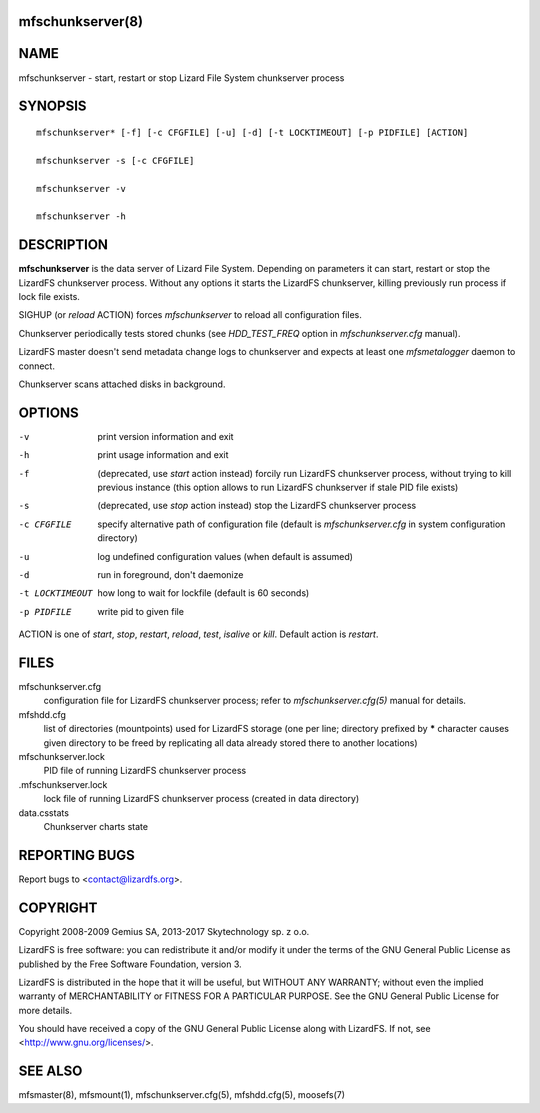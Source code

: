 mfschunkserver(8)
=================

NAME
====

mfschunkserver - start, restart or stop Lizard File System chunkserver process

SYNOPSIS
========

::

  mfschunkserver* [-f] [-c CFGFILE] [-u] [-d] [-t LOCKTIMEOUT] [-p PIDFILE] [ACTION]

  mfschunkserver -s [-c CFGFILE]

  mfschunkserver -v

  mfschunkserver -h


DESCRIPTION
===========

**mfschunkserver** is the data server of Lizard File System. Depending on
parameters it can start, restart or stop the LizardFS chunkserver process.
Without any options it starts the LizardFS chunkserver, killing previously run
process if lock file exists.

SIGHUP (or *reload* ACTION) forces *mfschunkserver* to reload all
configuration files.

Chunkserver periodically tests stored chunks (see *HDD_TEST_FREQ* option
in *mfschunkserver.cfg* manual).

LizardFS master doesn't send metadata change logs to chunkserver and
expects at least one *mfsmetalogger* daemon to connect.

Chunkserver scans attached disks in background.

OPTIONS
=======

-v
  print version information and exit

-h
  print usage information and exit

-f
  (deprecated, use *start* action instead)
  forcily run LizardFS chunkserver process, without trying to kill previous
  instance (this option allows to run LizardFS chunkserver if stale PID file
  exists)

-s
  (deprecated, use *stop* action instead)
  stop the LizardFS chunkserver process

-c CFGFILE
  specify alternative path of configuration file (default is
  *mfschunkserver.cfg* in system configuration directory)

-u
  log undefined configuration values (when default is assumed)

-d
  run in foreground, don't daemonize

-t LOCKTIMEOUT
  how long to wait for lockfile (default is 60 seconds)

-p PIDFILE
  write pid to given file

ACTION
is one of *start*, *stop*, *restart*, *reload*, *test*, *isalive* or *kill*.
Default action is *restart*.

FILES
=====

mfschunkserver.cfg
  configuration file for LizardFS chunkserver process; refer to
  *mfschunkserver.cfg(5)* manual for details.

mfshdd.cfg
  list of directories (mountpoints) used for LizardFS storage (one per line;
  directory prefixed by **\*** character causes given directory to be freed by
  replicating all data already stored there to another locations)

mfschunkserver.lock
  PID file of running LizardFS chunkserver process

.mfschunkserver.lock
  lock file of running LizardFS chunkserver process
  (created in data directory)

data.csstats
  Chunkserver charts state

REPORTING BUGS
==============

Report bugs to <contact@lizardfs.org>.

COPYRIGHT
=========

Copyright 2008-2009 Gemius SA, 2013-2017 Skytechnology sp. z o.o.

LizardFS is free software: you can redistribute it and/or modify it under the
terms of the GNU General Public License as published by the Free Software
Foundation, version 3.

LizardFS is distributed in the hope that it will be useful, but WITHOUT ANY
WARRANTY; without even the implied warranty of MERCHANTABILITY or FITNESS FOR
A PARTICULAR PURPOSE. See the GNU General Public License for more details.

You should have received a copy of the GNU General Public License along with
LizardFS. If not, see <http://www.gnu.org/licenses/>.

SEE ALSO
========

mfsmaster(8), mfsmount(1), mfschunkserver.cfg(5), mfshdd.cfg(5), moosefs(7)
